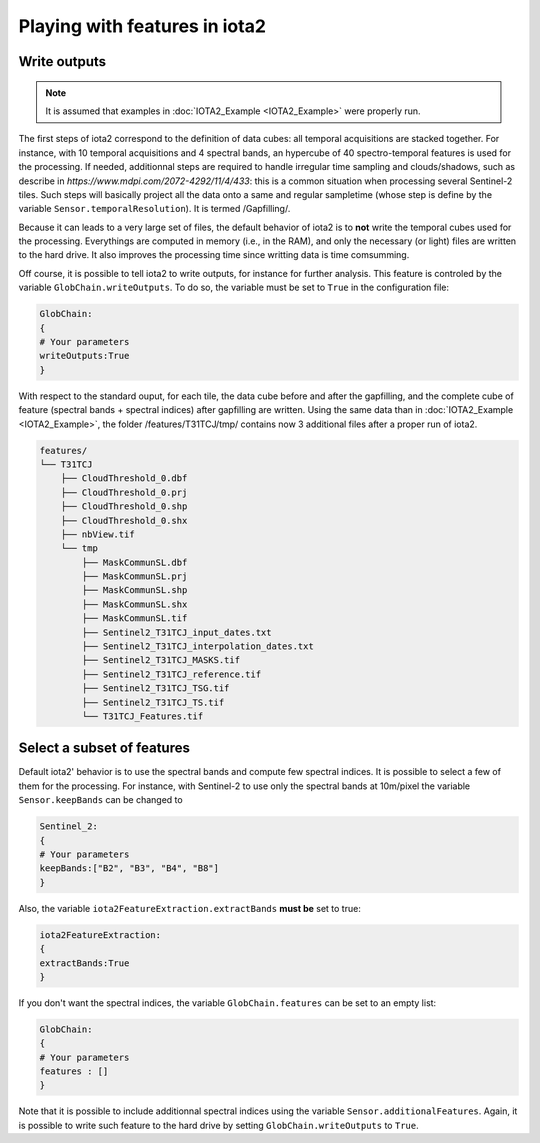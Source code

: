 Playing with features in iota2
##############################

Write outputs
*************

.. Note:: It is assumed that examples in :doc:`IOTA2_Example <IOTA2_Example>` were properly run.

The first steps of iota2 correspond to the definition of data cubes: all temporal acquisitions are stacked together. For instance, with 10 temporal acquisitions and 4 spectral bands, an hypercube of 40 spectro-temporal features is used for the processing. If needed, additionnal steps are required to handle irregular time sampling and clouds/shadows, such as describe in `https://www.mdpi.com/2072-4292/11/4/433`: this is a common situation when processing several Sentinel-2 tiles. Such steps will basically project all the data onto a same and regular sampletime (whose step is define by the variable ``Sensor.temporalResolution``). It is termed /Gapfilling/.

Because it can leads to a very large set of files, the default behavior of iota2 is to **not** write the temporal cubes used for the processing. Everythings are computed in memory (i.e., in the RAM), and only the necessary (or light) files are written to the hard drive. It also improves the processing time since writting data is time comsumming.

Off course, it is possible to tell iota2 to write outputs, for instance for further analysis. This feature is controled by the variable ``GlobChain.writeOutputs``. To do so, the variable must be set to ``True`` in the configuration file:

.. code-block:: python
		
		GlobChain:
		{
		# Your parameters
		writeOutputs:True
		}

With respect to the standard ouput, for each tile, the data cube before and after the gapfilling, and the complete cube of feature (spectral bands + spectral indices) after gapfilling are written. Using the same data than in :doc:`IOTA2_Example <IOTA2_Example>`, the folder /features/T31TCJ/tmp/ contains now 3 additional files after a proper run of iota2.

.. code-block:: console
		
		features/
		└── T31TCJ
		    ├── CloudThreshold_0.dbf
		    ├── CloudThreshold_0.prj
		    ├── CloudThreshold_0.shp
 		    ├── CloudThreshold_0.shx
		    ├── nbView.tif
		    └── tmp
		        ├── MaskCommunSL.dbf
                        ├── MaskCommunSL.prj
                        ├── MaskCommunSL.shp
                        ├── MaskCommunSL.shx
                        ├── MaskCommunSL.tif
                        ├── Sentinel2_T31TCJ_input_dates.txt
                        ├── Sentinel2_T31TCJ_interpolation_dates.txt
                        ├── Sentinel2_T31TCJ_MASKS.tif
                        ├── Sentinel2_T31TCJ_reference.tif
                        ├── Sentinel2_T31TCJ_TSG.tif
                        ├── Sentinel2_T31TCJ_TS.tif
                        └── T31TCJ_Features.tif


Select a subset of features
***************************

Default iota2' behavior is to use the spectral bands and compute few spectral indices. It is possible to select a few of them for the processing. For instance, with Sentinel-2 to use only the spectral bands at 10m/pixel the variable ``Sensor.keepBands`` can be changed to

.. code-block:: python
		
		Sentinel_2:
		{
		# Your parameters
		keepBands:["B2", "B3", "B4", "B8"]
		}

Also, the variable ``iota2FeatureExtraction.extractBands`` **must be** set to true:

.. code-block:: python

		iota2FeatureExtraction:
		{
		extractBands:True
		}

If you don't want the spectral indices, the variable ``GlobChain.features`` can be set to an empty list:

.. code-block:: python

		GlobChain:
		{
		# Your parameters
		features : []
		}

Note that it is possible to include additionnal spectral indices using the variable ``Sensor.additionalFeatures``. Again, it is possible to write such feature to the hard drive by setting ``GlobChain.writeOutputs`` to ``True``.
